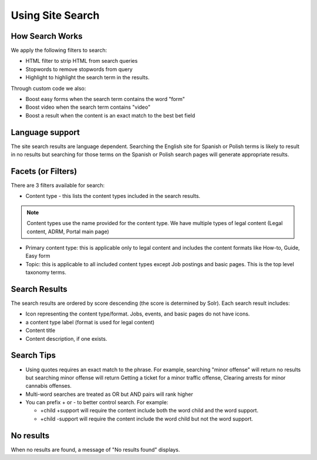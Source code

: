 ========================
Using Site Search
========================

How Search Works
==================

We apply the following filters to search:

* HTML filter to strip HTML from search queries
* Stopwords to remove stopwords from query
* Highlight to highlight the search term in the results.

Through custom code we also:

* Boost easy forms when the search term contains the word "form"
* Boost video when the search term contains "video"
* Boost a result when the content is an exact match to the best bet field

Language support
==================

The site search results are language dependent.  Searching the English site for Spanish or Polish terms is likely to result in no results but searching for those terms on the Spanish or Polish search pages will generate appropriate results.

Facets (or Filters)
====================
There are 3 filters available for search:

* Content type - this lists the content types included in the search results.

.. note:: Content types use the name provided for the content type.  We have multiple types of legal content (Legal content, ADRM, Portal main page)

* Primary content type:  this is applicable only to legal content and includes the content formats like How-to, Guide, Easy form

* Topic:  this is applicable to all included content types except Job postings and basic pages.  This is the top level taxonomy terms.  

.. todo:: Look at cleaning up some of these content type names.

Search Results
===============

.. image:: ../assets/mobile-search.png

The search results are ordered by score descending (the score is determined by Solr).  Each search result includes:

* Icon representing the content type/format.  Jobs, events, and basic pages do not have icons.
* a content type label (format is used for legal content)
* Content title
* Content description, if one exists.  

.. todo::  Basic pages, job postings, and events do not have a description field.

Search Tips
============

* Using quotes requires an exact match to the phrase.  For example, searching "minor offense" will return no results but searching minor offense will return Getting a ticket for a minor traffic offense, Clearing arrests for minor cannabis offenses.
* Multi-word searches are treated as OR but AND pairs will rank higher
* You can prefix + or - to better control search.  For example:

  * +child +support will require the content include both the word child and the word support.
  * +child -support will require the content include the word child but not the word support.


No results
============

When no results are found, a message of "No results found" displays.

.. todo:: Consider adding a block for no results tips when no results are provided.


